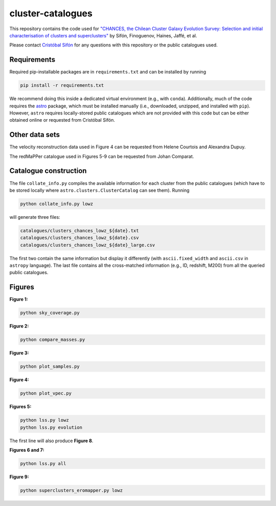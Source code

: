 cluster-catalogues
==================

This repository contains the code used for `"CHANCES, the Chilean Cluster Galaxy Evolution Survey: Selection and initial characterisation of clusters and superclusters" <https://ui.adsabs.harvard.edu/abs/2024arXiv241113655S/abstract>`_
by Sifón, Finoguenov, Haines, Jaffé, et al.

Please contact `Cristóbal Sifón <https://github.com/cristobal-sifon>`_ for any questions with this repository or the public catalogues used.

Requirements
------------

Required pip-installable packages are in ``requirements.txt`` and can be installed by running

.. code-block::
    bash

    pip install -r requirements.txt

We recommend doing this inside a dedicated virtual environment (e.g., with ``conda``). Additionally, much of the code requires the `astro <https://github.com/cristobal-sifon/astro>`_ package, which must be installed manually (i.e., downloaded, unzipped, and installed with ``pip``). However,  ``astro`` requires locally-stored public catalogues which are not provided with this code but can be either obtained online or requested from Cristóbal Sifón.

Other data sets
---------------

The velocity reconstruction data used in Figure 4 can be requested from Helene Courtois and Alexandra Dupuy.

The redMaPPer catalogue used in Figures 5-9 can be requested from Johan Comparat.

Catalogue construction
----------------------

The file ``collate_info.py`` compiles the available information for each cluster from the public catalogues (which have to be stored locally where ``astro.clusters.ClusterCatalog`` can see them). Running

.. code-block::
    bash

    python collate_info.py lowz

will generate three files:

.. code-block::

    catalogues/clusters_chances_lowz_${date}.txt
    catalogues/clusters_chances_lowz_${date}.csv
    catalogues/clusters_chances_lowz_${date}_large.csv

The first two contain the same information but display it differently (with ``ascii.fixed_width`` and ``ascii.csv`` in ``astropy`` language). The last file contains all the cross-matched information (e.g., ID, redshift, M200) from all the queried public catalogues.

Figures
-------

**Figure 1:**

.. code-block::
    bash

    python sky_coverage.py 

**Figure 2:**

.. code-block::
    bash

    python compare_masses.py

**Figure 3:**

.. code-block::
    bash

    python plot_samples.py

**Figure 4:**

.. code-block::
    bash

    python plot_vpec.py

**Figures 5:**

.. code-block::
    bash

    python lss.py lowz
    python lss.py evolution

The first line will also produce **Figure 8**.

**Figures 6 and 7:**

.. code-block::
    bash

    python lss.py all

**Figure 9:**

.. code-block::
    bash

    python superclusters_eromapper.py lowz
